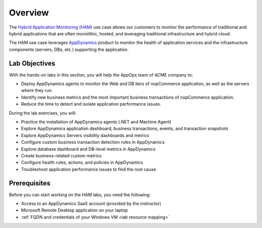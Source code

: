 Overview
########

The `Hybrid Application Monitoring (HAM) <https://ebooks.cisco.com/story/sales-play-appendix/page/2/2>`_ use case allows our customers to monitor the performance of traditional and hybrid applications that are often monolithic, hosted, and leveraging traditional infrastructure and hybrid cloud​.

The HAM use case leverages |appdyanmics| `AppDynamics <https://www.appdynamics.com/>`_ product to monitor the health of application services and the infrastructure components (servers, DBs, etc.) supporting the application.

.. |appdyanmics| image:: ../images/appdynamics-logo.png
    :width: 18

Lab Objectives
--------------

With the hands-on labs in this section, you will help the AppOps team of ACME company to:

- Deploy AppDynamics agents to monitor the Web and DB tiers of nopCommerce application, as well as the servers where they run.
- Identify new business metrics and the most important business transactions of nopCommerce application.
- Reduce the time to detect and isolate application performance issues.

During the lab exercises, you will:

- Practice the installation of AppDynamics agents (.NET and Machine Agent)
- Explore AppDynamics application dashboard, business transactions, events, and transaction snapshots
- Explore AppDynamics Servers visibility dashboards and metrics
- Configure custom business transaction detection rules in AppDynamics
- Explore database dashboard and DB-level metrics in AppDynamics
- Create business-related custom metrics
- Configure health rules, actions, and policies in AppDynamics
- Troubleshoot application performance issues to find the root cause


Prerequisites
-------------

Before you can start working on the HAM labs, you need the following:

- Access to an AppDynamics SaaS account (provided by the instructor)
- Microsoft Remote Desktop application on your laptop
- :ref:`FQDN and credentials of your Windows VM <lab resource mapping>`


.. sectionauthor:: Jairo Leon <jaileon@cisco.com>, Ovesnel Mas Lara <omaslara@cisco.com>